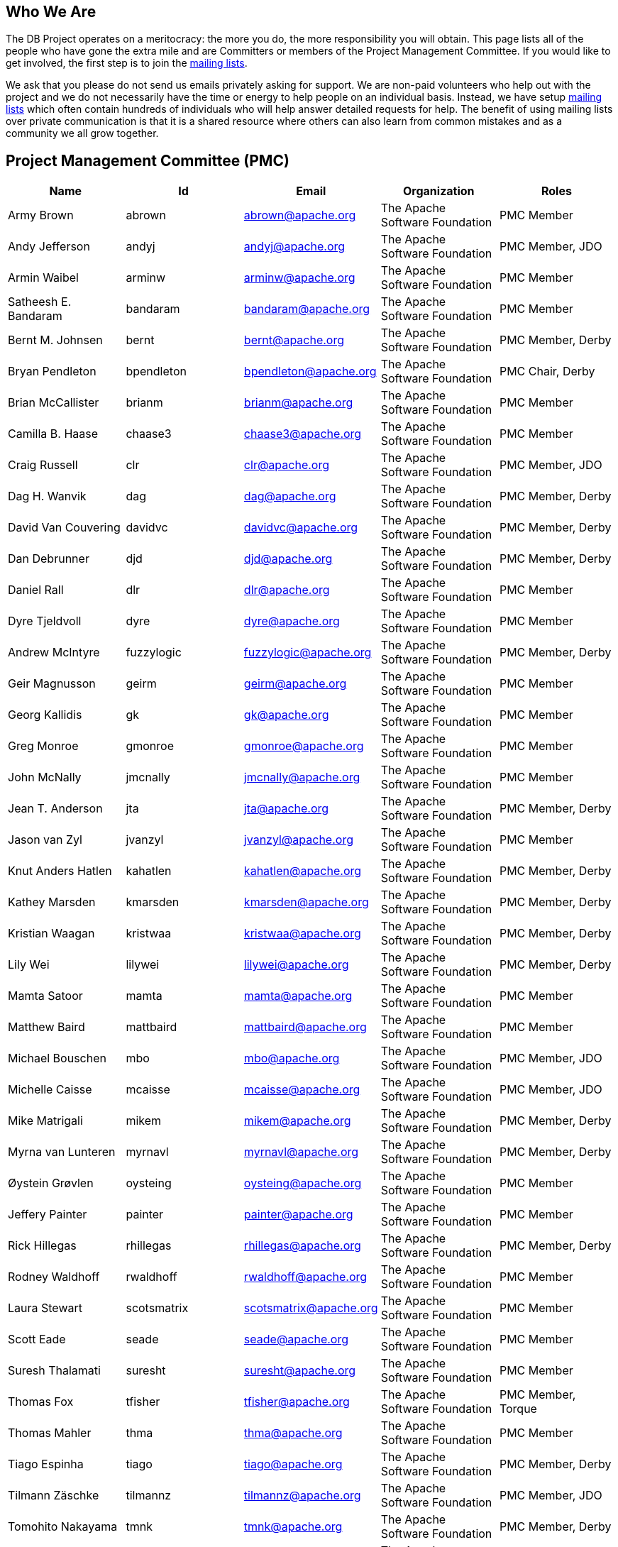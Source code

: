 :_basedir:
:_imagesdir: images/
:grid: cols
:notoc:
:notitle:
:metadata:

[[index]]


= Who We Are

== Who We Are

The DB Project operates on a meritocracy: the more you do, the more responsibility you will
obtain. This page lists all of the people who have gone the extra mile and are Committers or
members of the Project Management Committee. If you would like to get involved, the first
step is to join the link:mail.html[mailing lists].

We ask that you please do not send us emails privately asking for support. We are non-paid
volunteers who help out with the project and we do not necessarily have the time or energy
to help people on an individual basis. Instead, we have setup link:mail.html[mailing lists] which often
contain hundreds of individuals who will help answer detailed requests for help. The benefit
of using mailing lists over private communication is that it is a shared resource where
others can also learn from common mistakes and as a community we all grow together.


== Project Management Committee (PMC)

[cols=",,,,",options="header",]
|===
|Name |Id |Email |Organization |Roles

  |Army Brown  |abrown |abrown@apache.org |The Apache Software Foundation |PMC Member

  |Andy Jefferson |andyj |andyj@apache.org |The Apache Software Foundation |PMC Member, JDO

  |Armin Waibel |arminw |arminw@apache.org |The Apache Software Foundation |PMC Member

  |Satheesh E. Bandaram |bandaram |bandaram@apache.org |The Apache Software Foundation |PMC Member

  |Bernt M. Johnsen |bernt |bernt@apache.org |The Apache Software Foundation |PMC Member, Derby

  |Bryan Pendleton |bpendleton |bpendleton@apache.org |The Apache Software Foundation |PMC Chair, Derby

  |Brian McCallister |brianm |brianm@apache.org |The Apache Software Foundation |PMC Member

  |Camilla B. Haase |chaase3 |chaase3@apache.org |The Apache Software Foundation |PMC Member

  |Craig Russell |clr |clr@apache.org |The Apache Software Foundation |PMC Member, JDO

  |Dag H. Wanvik |dag |dag@apache.org |The Apache Software Foundation |PMC Member, Derby

  |David Van Couvering |davidvc |davidvc@apache.org |The Apache Software Foundation |PMC Member, Derby

  |Dan Debrunner |djd |djd@apache.org |The Apache Software Foundation |PMC Member, Derby

  |Daniel Rall |dlr |dlr@apache.org |The Apache Software Foundation |PMC Member

  |Dyre Tjeldvoll |dyre |dyre@apache.org |The Apache Software Foundation |PMC Member

  |Andrew McIntyre |fuzzylogic |fuzzylogic@apache.org |The Apache Software Foundation |PMC Member, Derby

  |Geir Magnusson |geirm |geirm@apache.org |The Apache Software Foundation |PMC Member

  |Georg Kallidis |gk | gk@apache.org |The Apache Software Foundation |PMC Member

  |Greg Monroe |gmonroe |gmonroe@apache.org |The Apache Software Foundation |PMC Member

  |John McNally |jmcnally |jmcnally@apache.org |The Apache Software Foundation |PMC Member

  |Jean T. Anderson |jta |jta@apache.org |The Apache Software Foundation |PMC Member, Derby

  |Jason van Zyl |jvanzyl |jvanzyl@apache.org |The Apache Software Foundation |PMC Member

  |Knut Anders Hatlen |kahatlen |kahatlen@apache.org |The Apache Software Foundation |PMC Member, Derby

  |Kathey Marsden |kmarsden |kmarsden@apache.org |The Apache Software Foundation |PMC Member, Derby

  |Kristian Waagan |kristwaa |kristwaa@apache.org |The Apache Software Foundation |PMC Member, Derby

  |Lily Wei |lilywei |lilywei@apache.org |The Apache Software Foundation |PMC Member, Derby

  |Mamta Satoor |mamta |mamta@apache.org |The Apache Software Foundation |PMC Member

  |Matthew Baird |mattbaird |mattbaird@apache.org |The Apache Software Foundation |PMC Member

  |Michael Bouschen |mbo |mbo@apache.org |The Apache Software Foundation |PMC Member, JDO

  |Michelle Caisse |mcaisse |mcaisse@apache.org |The Apache Software Foundation |PMC Member, JDO

  |Mike Matrigali |mikem |mikem@apache.org |The Apache Software Foundation |PMC Member, Derby

  |Myrna van Lunteren |myrnavl |myrnavl@apache.org |The Apache Software Foundation |PMC Member, Derby

  |Øystein Grøvlen |oysteing |oysteing@apache.org |The Apache Software Foundation |PMC Member

  |Jeffery Painter |painter | painter@apache.org |The Apache Software Foundation |PMC Member

  |Rick Hillegas |rhillegas |rhillegas@apache.org |The Apache Software Foundation |PMC Member, Derby

  |Rodney Waldhoff |rwaldhoff |rwaldhoff@apache.org |The Apache Software Foundation |PMC Member

  |Laura Stewart |scotsmatrix |scotsmatrix@apache.org |The Apache Software Foundation |PMC Member

  |Scott Eade |seade |seade@apache.org |The Apache Software Foundation |PMC Member

  |Suresh Thalamati |suresht |suresht@apache.org |The Apache Software Foundation |PMC Member

  |Thomas Fox |tfisher |tfisher@apache.org |The Apache Software Foundation |PMC Member, Torque

  |Thomas Mahler |thma |thma@apache.org |The Apache Software Foundation |PMC Member

  |Tiago Espinha |tiago |tiago@apache.org |The Apache Software Foundation |PMC Member, Derby

  |Tilmann Zäschke |tilmannz |tilmannz@apache.org |The Apache Software Foundation |PMC Member, JDO

  |Tomohito Nakayama |tmnk |tmnk@apache.org |The Apache Software Foundation |PMC Member, Derby

  |Thomas Dudziak |tomdz |tomdz@apache.org |The Apache Software Foundation |PMC Member

  |Thomas Vandahl |tv |tv@apache.org |The Apache Software Foundation |PMC Member, Torque

|===


== Committers

All DB PMC member listed above are DB commiters, plus the following Apache committers:

[cols=",,,,",options="header",]
|===
|Name |Id |Email |Organization |Roles

  |Brett Bergquist |bbergquist |bbergquist@apache.org | |

  |Tobias Bouschen |tobous |tobous@apache.org | |

|===
